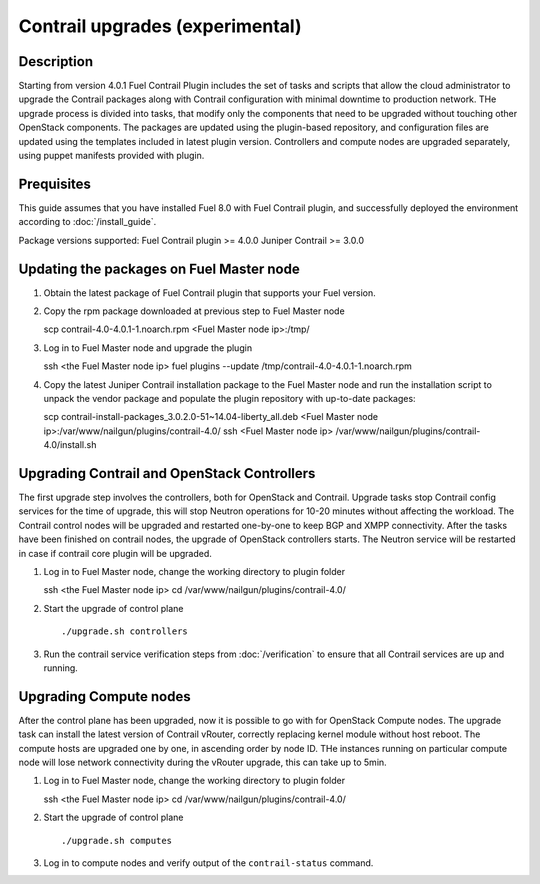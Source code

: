 Contrail upgrades (experimental)
================================

Description
-----------

Starting from version 4.0.1 Fuel Contrail Plugin includes the set of tasks and
scripts that allow the cloud administrator to upgrade the Contrail packages
along with Contrail configuration with minimal downtime to production network.
THe upgrade process is divided into tasks, that modify only the components that need
to be upgraded without touching other OpenStack components.
The packages are updated using the plugin-based repository, and configuration files
are updated using the templates included in latest plugin version.
Controllers and compute nodes are upgraded separately, using puppet manifests
provided with plugin.

Prequisites
-----------

This guide assumes that you have installed Fuel 8.0 with Fuel Contrail plugin,
and successfully deployed the environment according to :doc:`/install_guide`.

Package versions supported:
Fuel Contrail plugin  >= 4.0.0
Juniper Contrail >= 3.0.0

Updating the packages on Fuel Master node
-----------------------------------------

#. Obtain the latest package of Fuel Contrail plugin that supports your Fuel version.

#. Copy the rpm package downloaded at previous step to Fuel Master node
   ::

   scp contrail-4.0-4.0.1-1.noarch.rpm <Fuel Master node ip>:/tmp/

#. Log in to Fuel Master node and upgrade the plugin
   ::

   ssh <the Fuel Master node ip>
   fuel plugins --update /tmp/contrail-4.0-4.0.1-1.noarch.rpm

#.  Copy the latest Juniper Contrail installation package to the Fuel Master node and run the installation
    script to unpack the vendor package and populate the plugin repository with up-to-date packages:
    ::

    scp contrail-install-packages_3.0.2.0-51~14.04-liberty_all.deb \
    <Fuel Master node ip>:/var/www/nailgun/plugins/contrail-4.0/
    ssh <Fuel Master node ip> /var/www/nailgun/plugins/contrail-4.0/install.sh

.. raw:: latex

    \clearpage

Upgrading Contrail and OpenStack Controllers
--------------------------------------------

The first upgrade step involves the controllers, both for OpenStack and Contrail.
Upgrade tasks stop Contrail config services for the time of upgrade, this will
stop Neutron operations for 10-20 minutes without affecting the workload.
The Contrail control nodes will be upgraded and restarted one-by-one to keep
BGP and XMPP connectivity.
After the tasks have been finished on contrail nodes, the upgrade of OpenStack controllers
starts. The Neutron service will be restarted in case if contrail core plugin will be upgraded.

#. Log in to Fuel Master node, change the working directory to plugin folder
   ::

   ssh <the Fuel Master node ip>
   cd /var/www/nailgun/plugins/contrail-4.0/

#. Start the upgrade of control plane
   ::

   ./upgrade.sh controllers

#. Run the contrail service verification steps from :doc:`/verification` to ensure that all
   Contrail services are up and running.

Upgrading Compute nodes
-----------------------

After the control plane has been upgraded, now it is possible to go with for OpenStack Compute nodes.
The upgrade task can install the latest version of Contrail vRouter, correctly replacing kernel module
without host reboot.
The compute hosts are upgraded one by one, in ascending order by node ID.
THe instances running on particular compute node will lose network connectivity
during the vRouter upgrade, this can take up to 5min.

#. Log in to Fuel Master node, change the working directory to plugin folder
   ::

   ssh <the Fuel Master node ip>
   cd /var/www/nailgun/plugins/contrail-4.0/

#. Start the upgrade of control plane
   ::

   ./upgrade.sh computes

#. Log in to compute nodes and verify output of the ``contrail-status`` command.
